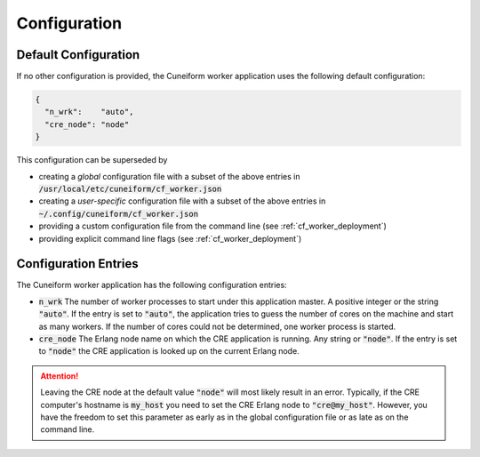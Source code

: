 .. _cf_worker_configuration:

Configuration
=============

Default Configuration
---------------------

If no other configuration is provided, the Cuneiform worker application uses the following default configuration:

.. code-block:: json

   {
     "n_wrk":    "auto",
     "cre_node": "node"
   }

This configuration can be superseded by

- creating a *global* configuration file with a subset of the above entries in :code:`/usr/local/etc/cuneiform/cf_worker.json`
- creating a *user-specific* configuration file with a subset of the above entries in :code:`~/.config/cuneiform/cf_worker.json`
- providing a custom configuration file from the command line (see :ref:`cf_worker_deployment`)
- providing explicit command line flags (see :ref:`cf_worker_deployment`)

Configuration Entries
---------------------

The Cuneiform worker application has the following configuration entries:

- :code:`n_wrk` The number of worker processes to start under this application master. A positive integer or the string :code:`"auto"`. If the entry is set to :code:`"auto"`, the application tries to guess the number of cores on the machine and start as many workers. If the number of cores could not be determined, one worker process is started.
- :code:`cre_node` The Erlang node name on which the CRE application is running. Any string or :code:`"node"`. If the entry is set to :code:`"node"` the CRE application is looked up on the current Erlang node.

.. attention::
   Leaving the CRE node at the default value :code:`"node"` will most likely result in an error. Typically, if the CRE computer's hostname is :code:`my_host` you need to set the CRE Erlang node to :code:`"cre@my_host"`. However, you have the freedom to set this parameter as early as in the global configuration file or as late as on the command line.